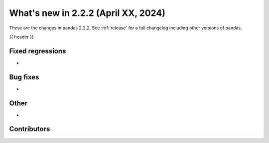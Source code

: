 .. _whatsnew_222:

What's new in 2.2.2 (April XX, 2024)
---------------------------------------

These are the changes in pandas 2.2.2. See :ref:`release` for a full changelog
including other versions of pandas.

{{ header }}

.. ---------------------------------------------------------------------------
.. _whatsnew_222.regressions:

Fixed regressions
~~~~~~~~~~~~~~~~~
-

.. ---------------------------------------------------------------------------
.. _whatsnew_222.bug_fixes:

Bug fixes
~~~~~~~~~
-

.. ---------------------------------------------------------------------------
.. _whatsnew_222.other:

Other
~~~~~
-

.. ---------------------------------------------------------------------------
.. _whatsnew_222.contributors:

Contributors
~~~~~~~~~~~~
